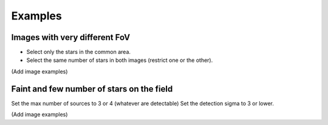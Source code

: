 .. _examples:

Examples
========

Images with very different FoV
------------------------------

- Select only the stars in the common area.
- Select the same number of stars in both images (restrict one or the other).

(Add image examples)

Faint and few number of stars on the field
------------------------------------------

Set the max number of sources to 3 or 4 (whatever are detectable)
Set the detection sigma to 3 or lower.

(Add image examples)
